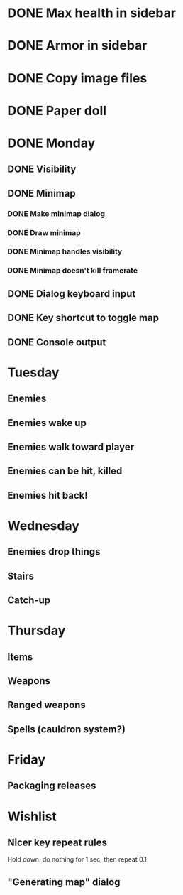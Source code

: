 * DONE Max health in sidebar
* DONE Armor in sidebar
* DONE Copy image files
* DONE Paper doll
* DONE Monday
** DONE Visibility
** DONE Minimap
*** DONE Make minimap dialog
*** DONE Draw minimap
*** DONE Minimap handles visibility
*** DONE Minimap doesn't kill framerate
** DONE Dialog keyboard input
** DONE Key shortcut to toggle map
** DONE Console output
* Tuesday
** Enemies
** Enemies wake up
** Enemies walk toward player
** Enemies can be hit, killed
** Enemies hit back!
* Wednesday
** Enemies drop things
** Stairs
** Catch-up
* Thursday
** Items
** Weapons
** Ranged weapons
** Spells (cauldron system?)
* Friday
** Packaging releases
* Wishlist
** Nicer key repeat rules
   Hold down: do nothing for 1 sec, then repeat 0.1
** "Generating map" dialog
